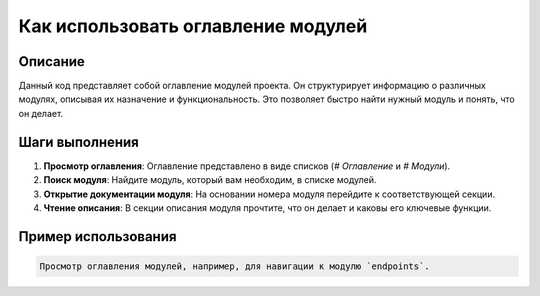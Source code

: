 Как использовать оглавление модулей
========================================================================================

Описание
-------------------------
Данный код представляет собой оглавление модулей проекта. Он структурирует информацию о различных модулях, описывая их назначение и функциональность. Это позволяет быстро найти нужный модуль и понять, что он делает.

Шаги выполнения
-------------------------
1. **Просмотр оглавления**:  Оглавление представлено в виде списков (`# Оглавление` и `# Модули`).
2. **Поиск модуля**:  Найдите модуль, который вам необходим, в списке модулей.
3. **Открытие документации модуля**:  На основании номера модуля перейдите к соответствующей секции.
4. **Чтение описания**: В секции описания модуля прочтите, что он делает и каковы его ключевые функции.

Пример использования
-------------------------
.. code-block:: text

    Просмотр оглавления модулей, например, для навигации к модулю `endpoints`.
